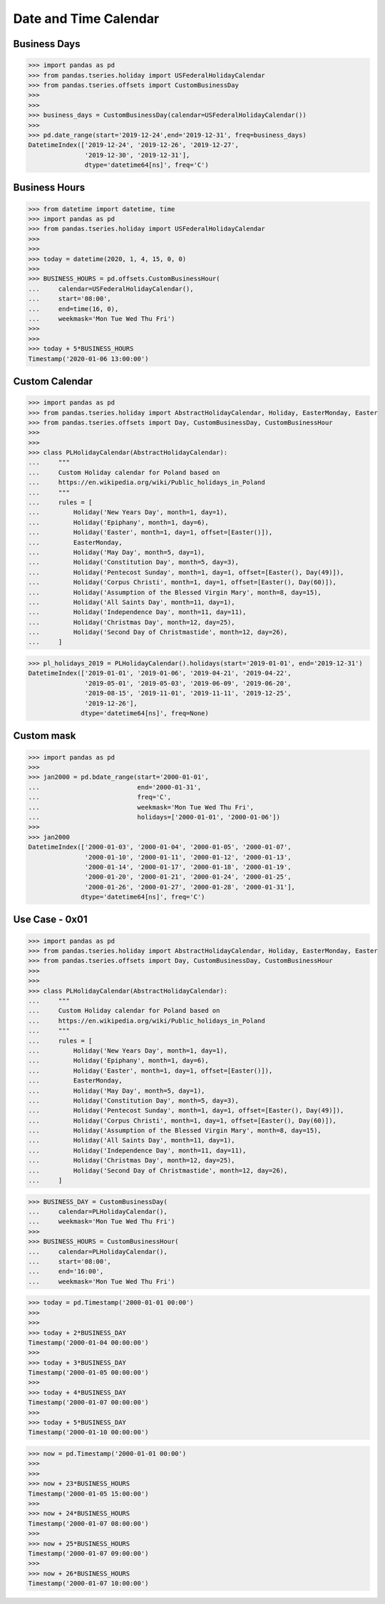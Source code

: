 Date and Time Calendar
======================


Business Days
-------------
>>> import pandas as pd
>>> from pandas.tseries.holiday import USFederalHolidayCalendar
>>> from pandas.tseries.offsets import CustomBusinessDay
>>>
>>>
>>> business_days = CustomBusinessDay(calendar=USFederalHolidayCalendar())
>>>
>>> pd.date_range(start='2019-12-24',end='2019-12-31', freq=business_days)
DatetimeIndex(['2019-12-24', '2019-12-26', '2019-12-27',
               '2019-12-30', '2019-12-31'],
               dtype='datetime64[ns]', freq='C')


Business Hours
--------------
>>> from datetime import datetime, time
>>> import pandas as pd
>>> from pandas.tseries.holiday import USFederalHolidayCalendar
>>>
>>>
>>> today = datetime(2020, 1, 4, 15, 0, 0)
>>>
>>> BUSINESS_HOURS = pd.offsets.CustomBusinessHour(
...     calendar=USFederalHolidayCalendar(),
...     start='08:00',
...     end=time(16, 0),
...     weekmask='Mon Tue Wed Thu Fri')
>>>
>>>
>>> today + 5*BUSINESS_HOURS
Timestamp('2020-01-06 13:00:00')


Custom Calendar
---------------
>>> import pandas as pd
>>> from pandas.tseries.holiday import AbstractHolidayCalendar, Holiday, EasterMonday, Easter
>>> from pandas.tseries.offsets import Day, CustomBusinessDay, CustomBusinessHour
>>>
>>>
>>> class PLHolidayCalendar(AbstractHolidayCalendar):
...     """
...     Custom Holiday calendar for Poland based on
...     https://en.wikipedia.org/wiki/Public_holidays_in_Poland
...     """
...     rules = [
...         Holiday('New Years Day', month=1, day=1),
...         Holiday('Epiphany', month=1, day=6),
...         Holiday('Easter', month=1, day=1, offset=[Easter()]),
...         EasterMonday,
...         Holiday('May Day', month=5, day=1),
...         Holiday('Constitution Day', month=5, day=3),
...         Holiday('Pentecost Sunday', month=1, day=1, offset=[Easter(), Day(49)]),
...         Holiday('Corpus Christi', month=1, day=1, offset=[Easter(), Day(60)]),
...         Holiday('Assumption of the Blessed Virgin Mary', month=8, day=15),
...         Holiday('All Saints Day', month=11, day=1),
...         Holiday('Independence Day', month=11, day=11),
...         Holiday('Christmas Day', month=12, day=25),
...         Holiday('Second Day of Christmastide', month=12, day=26),
...     ]

>>> pl_holidays_2019 = PLHolidayCalendar().holidays(start='2019-01-01', end='2019-12-31')
DatetimeIndex(['2019-01-01', '2019-01-06', '2019-04-21', '2019-04-22',
               '2019-05-01', '2019-05-03', '2019-06-09', '2019-06-20',
               '2019-08-15', '2019-11-01', '2019-11-11', '2019-12-25',
               '2019-12-26'],
              dtype='datetime64[ns]', freq=None)


Custom mask
-----------
>>> import pandas as pd
>>>
>>> jan2000 = pd.bdate_range(start='2000-01-01',
...                          end='2000-01-31',
...                          freq='C',
...                          weekmask='Mon Tue Wed Thu Fri',
...                          holidays=['2000-01-01', '2000-01-06'])
>>>
>>> jan2000
DatetimeIndex(['2000-01-03', '2000-01-04', '2000-01-05', '2000-01-07',
               '2000-01-10', '2000-01-11', '2000-01-12', '2000-01-13',
               '2000-01-14', '2000-01-17', '2000-01-18', '2000-01-19',
               '2000-01-20', '2000-01-21', '2000-01-24', '2000-01-25',
               '2000-01-26', '2000-01-27', '2000-01-28', '2000-01-31'],
              dtype='datetime64[ns]', freq='C')


Use Case - 0x01
---------------
>>> import pandas as pd
>>> from pandas.tseries.holiday import AbstractHolidayCalendar, Holiday, EasterMonday, Easter
>>> from pandas.tseries.offsets import Day, CustomBusinessDay, CustomBusinessHour
>>>
>>>
>>> class PLHolidayCalendar(AbstractHolidayCalendar):
...     """
...     Custom Holiday calendar for Poland based on
...     https://en.wikipedia.org/wiki/Public_holidays_in_Poland
...     """
...     rules = [
...         Holiday('New Years Day', month=1, day=1),
...         Holiday('Epiphany', month=1, day=6),
...         Holiday('Easter', month=1, day=1, offset=[Easter()]),
...         EasterMonday,
...         Holiday('May Day', month=5, day=1),
...         Holiday('Constitution Day', month=5, day=3),
...         Holiday('Pentecost Sunday', month=1, day=1, offset=[Easter(), Day(49)]),
...         Holiday('Corpus Christi', month=1, day=1, offset=[Easter(), Day(60)]),
...         Holiday('Assumption of the Blessed Virgin Mary', month=8, day=15),
...         Holiday('All Saints Day', month=11, day=1),
...         Holiday('Independence Day', month=11, day=11),
...         Holiday('Christmas Day', month=12, day=25),
...         Holiday('Second Day of Christmastide', month=12, day=26),
...     ]

>>> BUSINESS_DAY = CustomBusinessDay(
...     calendar=PLHolidayCalendar(),
...     weekmask='Mon Tue Wed Thu Fri')
>>>
>>> BUSINESS_HOURS = CustomBusinessHour(
...     calendar=PLHolidayCalendar(),
...     start='08:00',
...     end='16:00',
...     weekmask='Mon Tue Wed Thu Fri')

>>> today = pd.Timestamp('2000-01-01 00:00')
>>>
>>>
>>> today + 2*BUSINESS_DAY
Timestamp('2000-01-04 00:00:00')
>>>
>>> today + 3*BUSINESS_DAY
Timestamp('2000-01-05 00:00:00')
>>>
>>> today + 4*BUSINESS_DAY
Timestamp('2000-01-07 00:00:00')
>>>
>>> today + 5*BUSINESS_DAY
Timestamp('2000-01-10 00:00:00')

>>> now = pd.Timestamp('2000-01-01 00:00')
>>>
>>>
>>> now + 23*BUSINESS_HOURS
Timestamp('2000-01-05 15:00:00')
>>>
>>> now + 24*BUSINESS_HOURS
Timestamp('2000-01-07 08:00:00')
>>>
>>> now + 25*BUSINESS_HOURS
Timestamp('2000-01-07 09:00:00')
>>>
>>> now + 26*BUSINESS_HOURS
Timestamp('2000-01-07 10:00:00')
